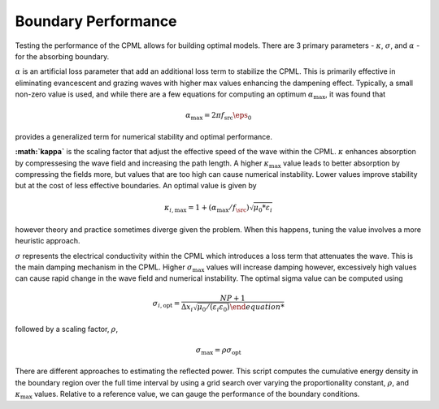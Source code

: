 Boundary Performance 
--------------------

Testing the performance of the CPML allows for building optimal models. There are 3 primary parameters - :math:`\kappa`, :math:`\sigma`, and :math:`\alpha` - for the absorbing boundary. 

:math:`\alpha` is an artificial loss parameter that add an additional loss term to stabilize the CPML. This is primarily effective in eliminating evancescent and grazing waves with higher max values enhancing the dampening effect. Typically, a small non-zero value is used, and while there are a few equations for computing an optimum :math:`\alpha_{\text{max}}`, it was found that

.. math:: 
	
	\alpha_{\text{max}} = 2 \pi f_{\text{src}} \eps_0

provides a generalized term for numerical stability and optimal performance.  

**:math:`\kappa`** is the scaling factor that adjust the effective speed of the wave within the CPML. :math:`\kappa` enhances absorption by compressesing the wave field and increasing the path length. A higher :math:`\kappa_{\text{max}}` value leads to better absorption by compressing the fields more, but values that are too high can cause numerical instability. Lower values improve stability but at the cost of less effective boundaries. An optimal value is given by 

.. math::
	
	 \kappa_{i,\text{max}} = 1 + (\alpha_{\text{max}} / f_{\src}) \sqrt{\mu_0 * \varepsilon_i}

however theory and practice sometimes diverge given the problem. When this happens, tuning the value involves a more heuristic approach.   

:math:`\sigma` represents the electrical conductivity within the CPML which introduces a loss term that attenuates the wave. This is the main damping mechanism in the CPML. Higher :math:`\sigma_{\text{max}}` values will increase damping however, excessively high values can cause rapid change in the wave field and numerical instability. The optimal sigma value can be computed using

.. math::
	
	\sigma_{i,\text{opt}} = \frac{NP + 1}{\Delta x_i \sqrt{\mu_0/(\varepsilon_i \varepsilon_0)}

followed by a scaling factor, :math:`\rho`, 

.. math:: 	
	
	\sigma_{\text{max}} = \rho \sigma_{\text{opt}} 

There are different approaches to estimating the reflected power. This script computes the cumulative energy density in the boundary region over the full time interval by using a grid search over varying the proportionality constant, :math:`\rho`, and :math:`\kappa_{\text{max}}` values. Relative to a reference value, we can gauge the performance of the boundary conditions.



 

